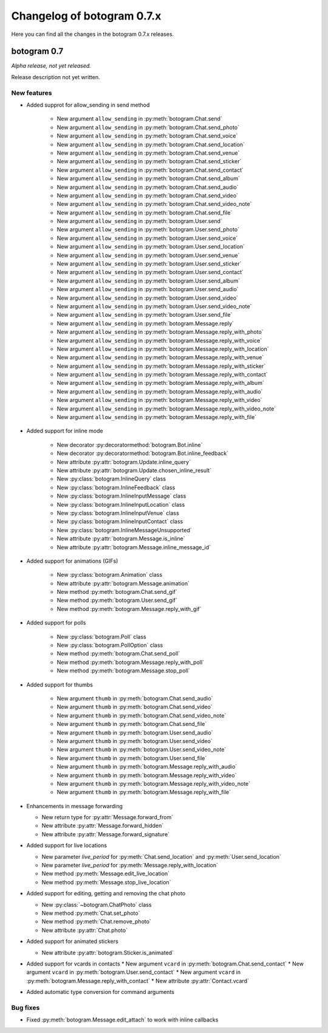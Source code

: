 .. Copyright (c) 2015-2019 The Botogram Authors (see AUTHORS)
   Documentation released under the MIT license (see LICENSE)

===========================
Changelog of botogram 0.7.x
===========================

Here you can find all the changes in the botogram 0.7.x releases.

.. _changelog-0.7:

botogram 0.7
============

*Alpha release, not yet released.*

Release description not yet written.

New features
------------
* Added supprot for allow_sending in send method

    * New argument ``allow_sending`` in :py:meth:`botogram.Chat.send`
    * New argument ``allow_sending`` in :py:meth:`botogram.Chat.send_photo`
    * New argument ``allow_sending`` in :py:meth:`botogram.Chat.send_voice`
    * New argument ``allow_sending`` in :py:meth:`botogram.Chat.send_location`
    * New argument ``allow_sending`` in :py:meth:`botogram.Chat.send_venue`
    * New argument ``allow_sending`` in :py:meth:`botogram.Chat.send_sticker`
    * New argument ``allow_sending`` in :py:meth:`botogram.Chat.send_contact`
    * New argument ``allow_sending`` in :py:meth:`botogram.Chat.send_album`
    * New argument ``allow_sending`` in :py:meth:`botogram.Chat.send_audio`
    * New argument ``allow_sending`` in :py:meth:`botogram.Chat.send_video`
    * New argument ``allow_sending`` in :py:meth:`botogram.Chat.send_video_note`
    * New argument ``allow_sending`` in :py:meth:`botogram.Chat.send_file`
    * New argument ``allow_sending`` in :py:meth:`botogram.User.send`
    * New argument ``allow_sending`` in :py:meth:`botogram.User.send_photo`
    * New argument ``allow_sending`` in :py:meth:`botogram.User.send_voice`
    * New argument ``allow_sending`` in :py:meth:`botogram.User.send_location`
    * New argument ``allow_sending`` in :py:meth:`botogram.User.send_venue`
    * New argument ``allow_sending`` in :py:meth:`botogram.User.send_sticker`
    * New argument ``allow_sending`` in :py:meth:`botogram.User.send_contact`
    * New argument ``allow_sending`` in :py:meth:`botogram.User.send_album`
    * New argument ``allow_sending`` in :py:meth:`botogram.User.send_audio`
    * New argument ``allow_sending`` in :py:meth:`botogram.User.send_video`
    * New argument ``allow_sending`` in :py:meth:`botogram.User.send_video_note`
    * New argument ``allow_sending`` in :py:meth:`botogram.User.send_file`
    * New argument ``allow_sending`` in :py:meth:`botogram.Message.reply`
    * New argument ``allow_sending`` in :py:meth:`botogram.Message.reply_with_photo`
    * New argument ``allow_sending`` in :py:meth:`botogram.Message.reply_with_voice`
    * New argument ``allow_sending`` in :py:meth:`botogram.Message.reply_with_location`
    * New argument ``allow_sending`` in :py:meth:`botogram.Message.reply_with_venue`
    * New argument ``allow_sending`` in :py:meth:`botogram.Message.reply_with_sticker`
    * New argument ``allow_sending`` in :py:meth:`botogram.Message.reply_with_contact`
    * New argument ``allow_sending`` in :py:meth:`botogram.Message.reply_with_album`
    * New argument ``allow_sending`` in :py:meth:`botogram.Message.reply_with_audio`
    * New argument ``allow_sending`` in :py:meth:`botogram.Message.reply_with_video`
    * New argument ``allow_sending`` in :py:meth:`botogram.Message.reply_with_video_note`
    * New argument ``allow_sending`` in :py:meth:`botogram.Message.reply_with_file`

* Added support for inline mode

   * New decorator :py:decoratormethod:`botogram.Bot.inline`
   * New decorator :py:decoratormethod:`botogram.Bot.inline_feedback`
   * New attribute :py:attr:`botogram.Update.inline_query`
   * New attribute :py:attr:`botogram.Update.chosen_inline_result`
   * New :py:class:`botogram.InlineQuery` class
   * New :py:class:`botogram.InlineFeedback` class
   * New :py:class:`botogram.InlineInputMessage` class
   * New :py:class:`botogram.InlineInputLocation` class
   * New :py:class:`botogram.InlineInputVenue` class
   * New :py:class:`botogram.InlineInputContact` class
   * New :py:class:`botogram.InlineMessageUnsupported`
   * New attribute :py:attr:`botogram.Message.is_inline`
   * New attribute :py:attr:`botogram.Message.inline_message_id`

* Added support for animations (GIFs)

   * New :py:class:`botogram.Animation` class
   * New attribute :py:attr:`botogram.Message.animation`
   * New method :py:meth:`botogram.Chat.send_gif`
   * New method :py:meth:`botogram.User.send_gif`
   * New method :py:meth:`botogram.Message.reply_with_gif`

* Added support for polls

   * New :py:class:`botogram.Poll` class
   * New :py:class:`botogram.PollOption` class
   * New method :py:meth:`botogram.Chat.send_poll`
   * New method :py:meth:`botogram.Message.reply_with_poll`
   * New method :py:meth:`botogram.Message.stop_poll`

* Added support for thumbs

    * New argument ``thumb`` in :py:meth:`botogram.Chat.send_audio`
    * New argument ``thumb`` in :py:meth:`botogram.Chat.send_video`
    * New argument ``thumb`` in :py:meth:`botogram.Chat.send_video_note`
    * New argument ``thumb`` in :py:meth:`botogram.Chat.send_file`
    * New argument ``thumb`` in :py:meth:`botogram.User.send_audio`
    * New argument ``thumb`` in :py:meth:`botogram.User.send_video`
    * New argument ``thumb`` in :py:meth:`botogram.User.send_video_note`
    * New argument ``thumb`` in :py:meth:`botogram.User.send_file`
    * New argument ``thumb`` in :py:meth:`botogram.Message.reply_with_audio`
    * New argument ``thumb`` in :py:meth:`botogram.Message.reply_with_video`
    * New argument ``thumb`` in :py:meth:`botogram.Message.reply_with_video_note`
    * New argument ``thumb`` in :py:meth:`botogram.Message.reply_with_file`

* Enhancements in message forwarding

  * New return type for :py:attr:`Message.forward_from`
  * New attribute :py:attr:`Message.forward_hidden`
  * New attribute :py:attr:`Message.forward_signature`

* Added support for live locations

  * New parameter `live_period` for :py:meth:`Chat.send_location` and :py:meth:`User.send_location`
  * New parameter `live_period` for :py:meth:`Message.reply_with_location`
  * New method :py:meth:`Message.edit_live_location`
  * New method :py:meth:`Message.stop_live_location`

* Added support for editing, getting and removing the chat photo

  * New :py:class:`~botogram.ChatPhoto` class
  * New method :py:meth:`Chat.set_photo`
  * New method :py:meth:`Chat.remove_photo`
  * New attribute :py:attr:`Chat.photo`
  
* Added support for animated stickers

  * New attribute :py:attr:`botogram.Sticker.is_animated`

* Added support for vcards in contacts
  * New argument ``vcard`` in :py:meth:`botogram.Chat.send_contact`
  * New argument ``vcard`` in :py:meth:`botogram.User.send_contact`
  * New argument ``vcard`` in :py:meth:`botogram.Message.reply_with_contact`
  * New attribute :py:attr:`Contact.vcard`

* Added automatic type conversion for command arguments

Bug fixes
---------

* Fixed :py:meth:`botogram.Message.edit_attach` to work with inline callbacks
